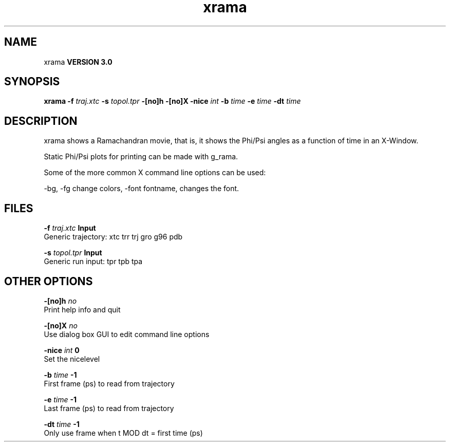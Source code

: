 .TH xrama 1 "Mon 23 Jul 2001"
.SH NAME
xrama
.B VERSION 3.0
.SH SYNOPSIS
\f3xrama\fP
.BI "-f" " traj.xtc "
.BI "-s" " topol.tpr "
.BI "-[no]h" ""
.BI "-[no]X" ""
.BI "-nice" " int "
.BI "-b" " time "
.BI "-e" " time "
.BI "-dt" " time "
.SH DESCRIPTION
xrama shows a Ramachandran movie, that is, it shows
the Phi/Psi angles as a function of time in an X-Window.

Static Phi/Psi plots for printing can be made with g_rama.


Some of the more common X command line options can be used:

-bg, -fg change colors, -font fontname, changes the font.
.SH FILES
.BI "-f" " traj.xtc" 
.B Input
 Generic trajectory: xtc trr trj gro g96 pdb 

.BI "-s" " topol.tpr" 
.B Input
 Generic run input: tpr tpb tpa 

.SH OTHER OPTIONS
.BI "-[no]h"  "    no"
 Print help info and quit

.BI "-[no]X"  "    no"
 Use dialog box GUI to edit command line options

.BI "-nice"  " int" " 0" 
 Set the nicelevel

.BI "-b"  " time" "     -1" 
 First frame (ps) to read from trajectory

.BI "-e"  " time" "     -1" 
 Last frame (ps) to read from trajectory

.BI "-dt"  " time" "     -1" 
 Only use frame when t MOD dt = first time (ps)

